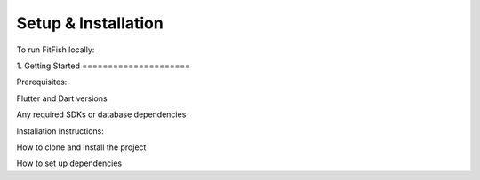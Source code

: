 Setup & Installation
=====================

To run FitFish locally:

1. 
Getting Started
=====================



Prerequisites: 

Flutter and Dart versions

Any required SDKs or database dependencies

Installation Instructions:

How to clone and install the project

How to set up dependencies
